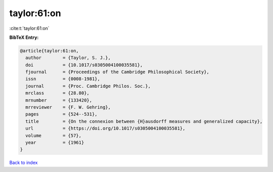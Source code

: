 taylor:61:on
============

:cite:t:`taylor:61:on`

**BibTeX Entry:**

.. code-block:: bibtex

   @article{taylor:61:on,
     author        = {Taylor, S. J.},
     doi           = {10.1017/s0305004100035581},
     fjournal      = {Proceedings of the Cambridge Philosophical Society},
     issn          = {0008-1981},
     journal       = {Proc. Cambridge Philos. Soc.},
     mrclass       = {28.80},
     mrnumber      = {133420},
     mrreviewer    = {F. W. Gehring},
     pages         = {524--531},
     title         = {On the connexion between {H}ausdorff measures and generalized capacity},
     url           = {https://doi.org/10.1017/s0305004100035581},
     volume        = {57},
     year          = {1961}
   }

`Back to index <../By-Cite-Keys.html>`_
